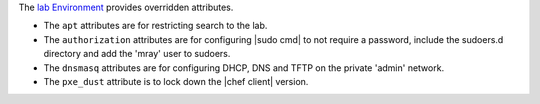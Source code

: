.. The contents of this file are included in multiple topics.
.. This file should not be changed in a way that hinders its ability to appear in multiple documentation sets.


The `lab Environment <https://github.com/mattray/lab-repo/blob/master/environments/lab.rb>`_  provides overridden attributes.

* The ``apt`` attributes are for restricting search to the lab.
* The ``authorization`` attributes are for configuring |sudo cmd| to not require a password, include the sudoers.d directory and add the 'mray' user to sudoers.
* The ``dnsmasq`` attributes are for configuring DHCP, DNS and TFTP on the private 'admin' network.
* The ``pxe_dust`` attribute is to lock down the |chef client| version.

